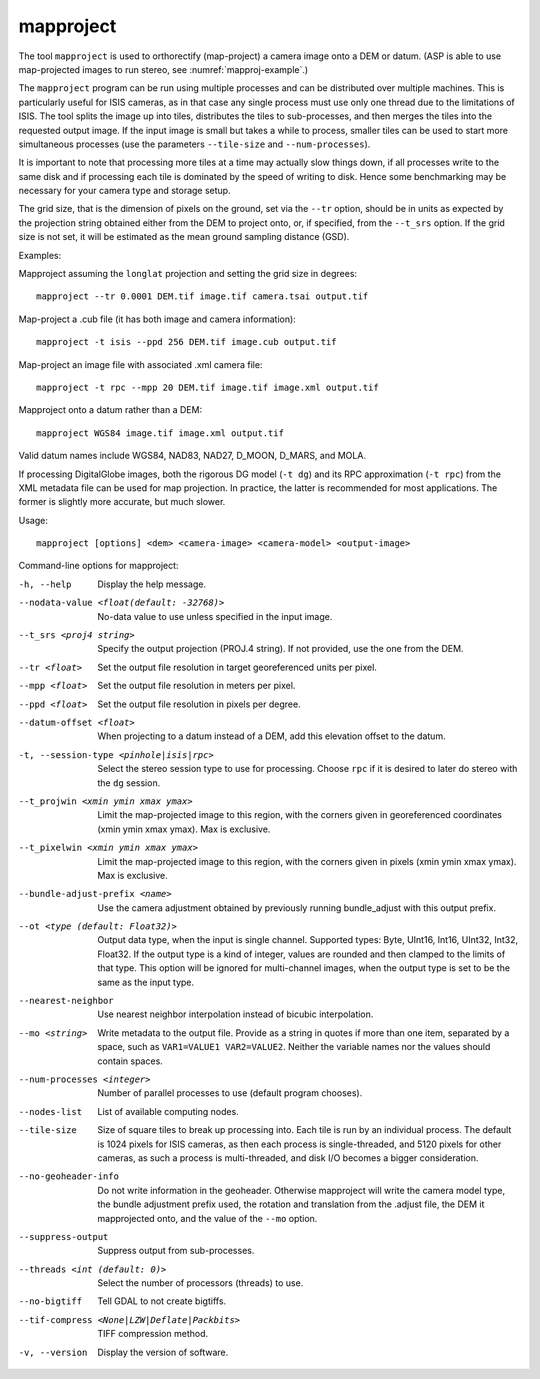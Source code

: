 .. _mapproject:

mapproject
----------

The tool ``mapproject`` is used to orthorectify (map-project) a camera
image onto a DEM or datum. (ASP is able to use map-projected images to
run stereo, see :numref:`mapproj-example`.)

The ``mapproject`` program can be run using multiple processes and can
be distributed over multiple machines. This is particularly useful for
ISIS cameras, as in that case any single process must use only one
thread due to the limitations of ISIS. The tool splits the image up
into tiles, distributes the tiles to sub-processes, and then merges
the tiles into the requested output image. If the input image is small
but takes a while to process, smaller tiles can be used to
start more simultaneous processes (use the parameters ``--tile-size``
and ``--num-processes``).

It is important to note that processing more tiles at a time may
actually slow things down, if all processes write to the same disk and
if processing each tile is dominated by the speed of writing to disk.
Hence some benchmarking may be necessary for your camera type and
storage setup.

The grid size, that is the dimension of pixels on the ground, set via
the ``--tr`` option, should be in units as expected by the
projection string obtained either from the DEM to project onto, or, if
specified, from the ``--t_srs`` option. If the grid size is not set,
it will be estimated as the mean ground sampling distance (GSD).

Examples:

Mapproject assuming the ``longlat`` projection and setting the grid
size in degrees::

     mapproject --tr 0.0001 DEM.tif image.tif camera.tsai output.tif

Map-project a .cub file (it has both image and camera information)::

     mapproject -t isis --ppd 256 DEM.tif image.cub output.tif

Map-project an image file with associated .xml camera file::

     mapproject -t rpc --mpp 20 DEM.tif image.tif image.xml output.tif

Mapproject onto a datum rather than a DEM::

     mapproject WGS84 image.tif image.xml output.tif

Valid datum names include WGS84, NAD83, NAD27, D_MOON, D_MARS, and
MOLA.

If processing DigitalGlobe images, both the rigorous DG model
(``-t dg``) and its RPC approximation (``-t rpc``) from the XML metadata
file can be used for map projection. In practice, the latter is
recommended for most applications. The former is slightly more accurate,
but much slower.

Usage::

     mapproject [options] <dem> <camera-image> <camera-model> <output-image>

Command-line options for mapproject:

-h, --help
    Display the help message.

--nodata-value <float(default: -32768)>
    No-data value to use unless specified in the input image.

--t_srs <proj4 string>
    Specify the output projection (PROJ.4 string). If not provided,
    use the one from the DEM.

--tr <float>
    Set the output file resolution in target georeferenced units
    per pixel.

--mpp <float>
    Set the output file resolution in meters per pixel.

--ppd <float>
    Set the output file resolution in pixels per degree.

--datum-offset <float>
    When projecting to a datum instead of a DEM, add this elevation
    offset to the datum.

-t, --session-type <pinhole|isis|rpc>
    Select the stereo session type to use for processing. Choose
    ``rpc`` if it is desired to later do stereo with the ``dg`` session.

--t_projwin <xmin ymin xmax ymax>
    Limit the map-projected image to this region, with the corners
    given in georeferenced coordinates (xmin ymin xmax ymax). Max
    is exclusive.

--t_pixelwin <xmin ymin xmax ymax>
    Limit the map-projected image to this region, with the corners
    given in pixels (xmin ymin xmax ymax). Max is exclusive.

--bundle-adjust-prefix <name>
    Use the camera adjustment obtained by previously running
    bundle_adjust with this output prefix.

--ot <type (default: Float32)>
    Output data type, when the input is single channel. Supported
    types: Byte, UInt16, Int16, UInt32, Int32, Float32. If the
    output type is a kind of integer, values are rounded and then
    clamped to the limits of that type. This option will be ignored
    for multi-channel images, when the output type is set to be the
    same as the input type.

--nearest-neighbor
    Use nearest neighbor interpolation instead of bicubic
    interpolation.

--mo <string>
    Write metadata to the output file. Provide as a string in quotes
    if more than one item, separated by a space, such as
    ``VAR1=VALUE1 VAR2=VALUE2``.  Neither the variable names nor
    the values should contain spaces.

--num-processes <integer>
    Number of parallel processes to use (default program chooses).

--nodes-list
    List of available computing nodes.

--tile-size
    Size of square tiles to break up processing into. Each tile is run
    by an individual process. The default is 1024 pixels for ISIS
    cameras, as then each process is single-threaded, and 5120 pixels
    for other cameras, as such a process is multi-threaded, and disk
    I/O becomes a bigger consideration.

--no-geoheader-info
    Do not write information in the geoheader. Otherwise mapproject will
    write the camera model type, the bundle adjustment prefix used,
    the rotation and translation from the .adjust file, the DEM it
    mapprojected onto, and the value of the ``--mo`` option.

--suppress-output
    Suppress output from sub-processes.

--threads <int (default: 0)>
    Select the number of processors (threads) to use.

--no-bigtiff
    Tell GDAL to not create bigtiffs.

--tif-compress <None|LZW|Deflate|Packbits>
    TIFF compression method.

-v, --version
    Display the version of software.
